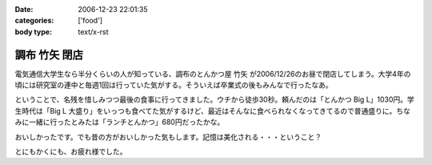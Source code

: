 :date: 2006-12-23 22:01:35
:categories: ['food']
:body type: text/x-rst

==============
調布 竹矢 閉店
==============

電気通信大学生なら半分くらいの人が知っている、調布のとんかつ屋 ``竹矢`` が2006/12/26のお昼で閉店してしまう。大学4年の頃には研究室の連中と毎週1回は行っていた気がする。そういえば卒業式の後もみんなで行ったなあ。

ということで、名残を惜しみつつ最後の食事に行ってきました。ウチから徒歩30秒。頼んだのは「とんかつ Big L」1030円。学生時代は「Big L 大盛り」をいっつも食べてた気がするけど、最近はそんなに食べられなくなってきてるので普通盛りに。ちなみに一緒に行ったとみたは「ランチとんかつ」680円だったかな。

おいしかったです。でも昔の方がおいしかった気もします。記憶は美化される・・・ということ？

とにもかくにも、お疲れ様でした。


.. :extend type: text/html
.. :extend:
